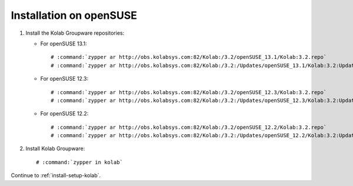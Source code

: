 ========================
Installation on openSUSE
========================

1.  Install the Kolab Groupware repositories:

    *   For openSUSE 13.1:
    
        .. parsed-literal::

            # :command:`zypper ar http://obs.kolabsys.com:82/Kolab:/3.2/openSUSE_13.1/Kolab:3.2.repo`
            # :command:`zypper ar http://obs.kolabsys.com:82/Kolab:/3.2:/Updates/openSUSE_13.1/Kolab:3.2:Updates.repo`
            
    *   For openSUSE 12.3:
    
        .. parsed-literal::

            # :command:`zypper ar http://obs.kolabsys.com:82/Kolab:/3.2/openSUSE_12.3/Kolab:3.2.repo`
            # :command:`zypper ar http://obs.kolabsys.com:82/Kolab:/3.2:/Updates/openSUSE_12.3/Kolab:3.2:Updates.repo`
            
    *   For openSUSE 12.2:
    
        .. parsed-literal::

            # :command:`zypper ar http://obs.kolabsys.com:82/Kolab:/3.2/openSUSE_12.2/Kolab:3.2.repo`
            # :command:`zypper ar http://obs.kolabsys.com:82/Kolab:/3.2:/Updates/openSUSE_12.2/Kolab:3.2:Updates.repo`
            
2.  Install Kolab Groupware:

    .. parsed-literal::

        # :command:`zypper in kolab`

Continue to :ref:`install-setup-kolab`.
